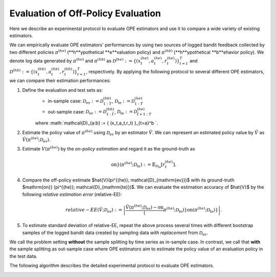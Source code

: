 ================================================
Evaluation of Off-Policy Evaluation
================================================
Here we describe an experimental protocol to evaluate OPE estimators and use it to compare a wide variety of existing estimators.

We can empirically evaluate OPE estimators' performances by using two sources of logged bandit feedback collected by two different policies :math:`\pi^{(he)}` (**h**ypothetical **e**valuation policy) and :math:`\pi^{(hb)}` (**h**ypothetical **b**ehavior policy).
We denote log data generated by :math:`\pi^{(he)}` and :math:`\pi^{(hb)}` as :math:`\mathcal{D}^{(he)} := \{ (x^{(he)}_t, a^{(he)}_t, r^{(he)}_t) \}_{t=1}^T` and :math:`\mathcal{D}^{(hb)} := \{ (x^{(hb)}_t, a^{(hb)}_t, r^{(hb)}_t) \}_{t=1}^T`, respectively.
By applying the following protocol to several different OPE estimators, we can compare their estimation performances:


1. Define the evaluation and test sets as:
    * in-sample case: :math:`\mathcal{D}_{\mathrm{ev}} := \mathcal{D}^{(hb)}_{1:T}`, :math:`\mathcal{D}_{\mathrm{te}} := \mathcal{D}^{(he)}_{1:T}`
    * out-sample case: :math:`\mathcal{D}_{\mathrm{ev}} := \mathcal{D}^{(hb)}_{1:\tilde{t}}`, :math:`\mathcal{D}_{\mathrm{te}} := \mathcal{D}^{(he)}_{\tilde{t}+1:T}`
    where :math:`\mathcal{D}_{a:b} := \{ (x_t,a_t,r_t) \}_{t=a}^b `.
2. Estimate the policy value of :math:`\pi^{(he)}` using :math:`\mathcal{D}_{\mathrm{ev}}` by an estimator :math:`\hat{V}`. We can represent an estimated policy value by :math:`\hat{V}` as :math:`\hat{V} (\pi^{(he)}; \mathcal{D}_{\mathrm{ev}})`.
3. Estimate :math:`V(\pi^{(he)})` by the *on-policy estimation* and regard it as the ground-truth as

    .. math::
        \mathrm{on}} (\pi^{(he)}; \mathcal{D}_{\mathrm{te}}) := \mathbb{E}_{\mathcal{D}_{\mathrm{te}}} [r^{(he)}_t].

4. Compare the off-policy estimate $\hat{V}(\pi^{(he)}; \mathcal{D}_{\mathrm{ev}})$ with its ground-truth $\mathrm{on}} (\pi^{(he)}; \mathcal{D}_{\mathrm{te}})$. We can evaluate the estimation accuracy of $\hat{V}$ by the following *relative estimation error* (relative-EE):

    .. math::
        relative-EE (\hat{V}; \mathcal{D}_{\mathrm{ev}}) := \left| \frac{\hat{V} (\pi^{(he)}; \mathcal{D}_{\mathrm{ev}}) - \mathrm{on}} (\pi^{(he)}; \mathcal{D}_{\mathrm{te}}) }{\mathrm{on}} (\pi^{(he)}; \mathcal{D}_{\mathrm{te}})} \right|.

5. To estimate standard deviation of relative-EE, repeat the above process several times with different bootstrap samples of the logged bandit data created by sampling data *with replacement* from :math:`\mathcal{D}_{\mathrm{ev}}`.

We call the problem setting **without** the sample splitting by time series as in-sample case.
In contrast, we call that **with** the sample splitting as out-sample case where OPE estimators aim to estimate the policy value of an evaluation policy in the test data.

The following algorithm describes the detailed experimental protocol to evaluate OPE estimators.

.. image:: ./_static/images/evaluation_of_ope_algo.png
   :scale: 25%
   :align: center
